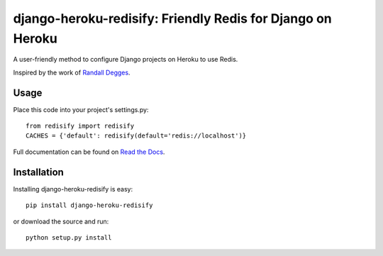 ===========================================================
django-heroku-redisify: Friendly Redis for Django on Heroku
===========================================================

A user-friendly method to configure Django projects on Heroku to use Redis.

Inspired by the work of `Randall Degges`_.

.. _Randall Degges: https://github.com/rdegges

Usage
=====

Place this code into your project's settings.py::

    from redisify import redisify
    CACHES = {'default': redisify(default='redis://localhost')}

Full documentation can be found on `Read the Docs`_.

.. _Read the Docs: http://readthedocs.org/docs/django-heroku-redisify/en/latest/

Installation
============

Installing django-heroku-redisify is easy::

    pip install django-heroku-redisify

or download the source and run::

    python setup.py install
